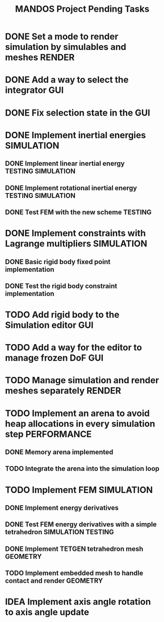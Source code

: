 #+title: MANDOS Project Pending Tasks

* DONE Set a mode to render simulation by simulables and meshes :RENDER:
CLOSED: [2023-11-22 Wed 16:49]
* DONE Add a way to select the integrator :GUI:
CLOSED: [2023-11-22 Wed 15:57]
* DONE Fix selection state in the GUI
CLOSED: [2023-12-05 dt. 14:04]
* DONE Implement inertial energies :SIMULATION:
CLOSED: [2023-12-08 dv. 20:00]
** DONE Implement linear inertial energy :TESTING:SIMULATION:
CLOSED: [2023-12-05 dt. 14:05]
** DONE Implement rotational inertial energy :TESTING:SIMULATION:
CLOSED: [2023-12-08 dv. 20:00]
** DONE Test FEM with the new scheme :TESTING:
CLOSED: [2023-12-08 dv. 20:00]
* DONE Implement constraints with Lagrange multipliers :SIMULATION:
CLOSED: [2023-12-09 ds. 16:01]
** DONE Basic rigid body fixed point implementation
CLOSED: [2023-12-08 dv. 19:59]
** DONE Test the rigid body constraint implementation
CLOSED: [2023-12-09 ds. 16:01]






* TODO Add rigid body to the Simulation editor :GUI:
* TODO Add a way for the editor to manage frozen DoF :GUI:
* TODO Manage simulation and render meshes separately :RENDER:
* TODO Implement an arena to avoid heap allocations in every simulation step :PERFORMANCE:
** DONE Memory arena implemented
CLOSED: [2023-12-08 dv. 20:01]
** TODO Integrate the arena into the simulation loop

* TODO Implement FEM :SIMULATION:
** DONE Implement energy derivatives
** DONE Test FEM energy derivatives with a simple tetrahedron :SIMULATION:TESTING:
CLOSED: [2023-11-22 Wed 15:26]
** DONE Implement TETGEN tetrahedron mesh :GEOMETRY:
CLOSED: [2023-11-23 Thu 16:58]
** TODO Implement embedded mesh to handle contact and render :GEOMETRY:

* IDEA Implement axis angle rotation to axis angle update
